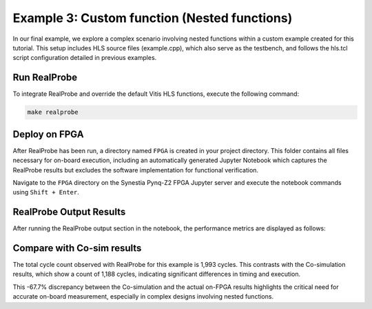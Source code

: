 Example 3: Custom function (Nested functions)
==============================

In our final example, we explore a complex scenario involving nested functions within a custom example created for this tutorial. This setup includes HLS source files (example.cpp), which also serve as the testbench, and follows the hls.tcl script configuration detailed in previous examples.

Run RealProbe
--------------------

To integrate RealProbe and override the default Vitis HLS functions, execute the following command:

.. code-block:: 

  make realprobe

Deploy on FPGA
--------------------

After RealProbe has been run, a directory named ``FPGA`` is created in your project directory. This folder contains all files necessary for on-board execution, including an automatically generated Jupyter Notebook which captures the RealProbe results but excludes the software implementation for functional verification.

Navigate to the  ``FPGA`` directory on the Synestia Pynq-Z2 FPGA Jupyter server and execute the notebook commands using ``Shift + Enter``.

RealProbe Output Results
--------------------

After running the RealProbe output section in the notebook, the performance metrics are displayed as follows:

.. image:: ../img/ex3_realprobe_out.png
  :alt: <RealProbe Output>


Compare with Co-sim results
--------------------

The total cycle count observed with RealProbe for this example is 1,993 cycles. This contrasts with the Co-simulation results, which show a count of 1,188 cycles, indicating significant differences in timing and execution.


.. image:: ../img/ex3_cosim_rpt.png
  :alt: <RealProbe Output>

This -67.7% discrepancy between the Co-simulation and the actual on-FPGA results highlights the critical need for accurate on-board measurement, especially in complex designs involving nested functions. 
